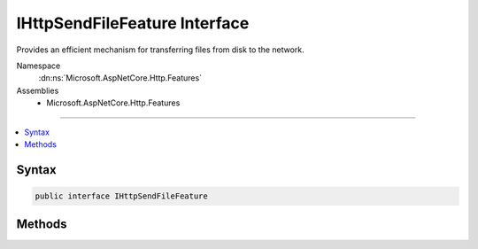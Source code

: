 

IHttpSendFileFeature Interface
==============================






Provides an efficient mechanism for transferring files from disk to the network.


Namespace
    :dn:ns:`Microsoft.AspNetCore.Http.Features`
Assemblies
    * Microsoft.AspNetCore.Http.Features

----

.. contents::
   :local:









Syntax
------

.. code-block:: csharp

    public interface IHttpSendFileFeature








.. dn:interface:: Microsoft.AspNetCore.Http.Features.IHttpSendFileFeature
    :hidden:

.. dn:interface:: Microsoft.AspNetCore.Http.Features.IHttpSendFileFeature

Methods
-------

.. dn:interface:: Microsoft.AspNetCore.Http.Features.IHttpSendFileFeature
    :noindex:
    :hidden:

    
    .. dn:method:: Microsoft.AspNetCore.Http.Features.IHttpSendFileFeature.SendFileAsync(System.String, System.Int64, System.Nullable<System.Int64>, System.Threading.CancellationToken)
    
        
    
        
        Sends the requested file in the response body. This may bypass the IHttpResponseFeature.Body
        :any:`System.IO.Stream`\. A response may include multiple writes.
    
        
    
        
        :param path: The full disk path to the file.
        
        :type path: System.String
    
        
        :param offset: The offset in the file to start at.
        
        :type offset: System.Int64
    
        
        :param count: The number of bytes to send, or null to send the remainder of the file.
        
        :type count: System.Nullable<System.Nullable`1>{System.Int64<System.Int64>}
    
        
        :param cancellation: A :any:`System.Threading.CancellationToken` used to abort the transmission.
        
        :type cancellation: System.Threading.CancellationToken
        :rtype: System.Threading.Tasks.Task
    
        
        .. code-block:: csharp
    
            Task SendFileAsync(string path, long offset, long ? count, CancellationToken cancellation)
    

